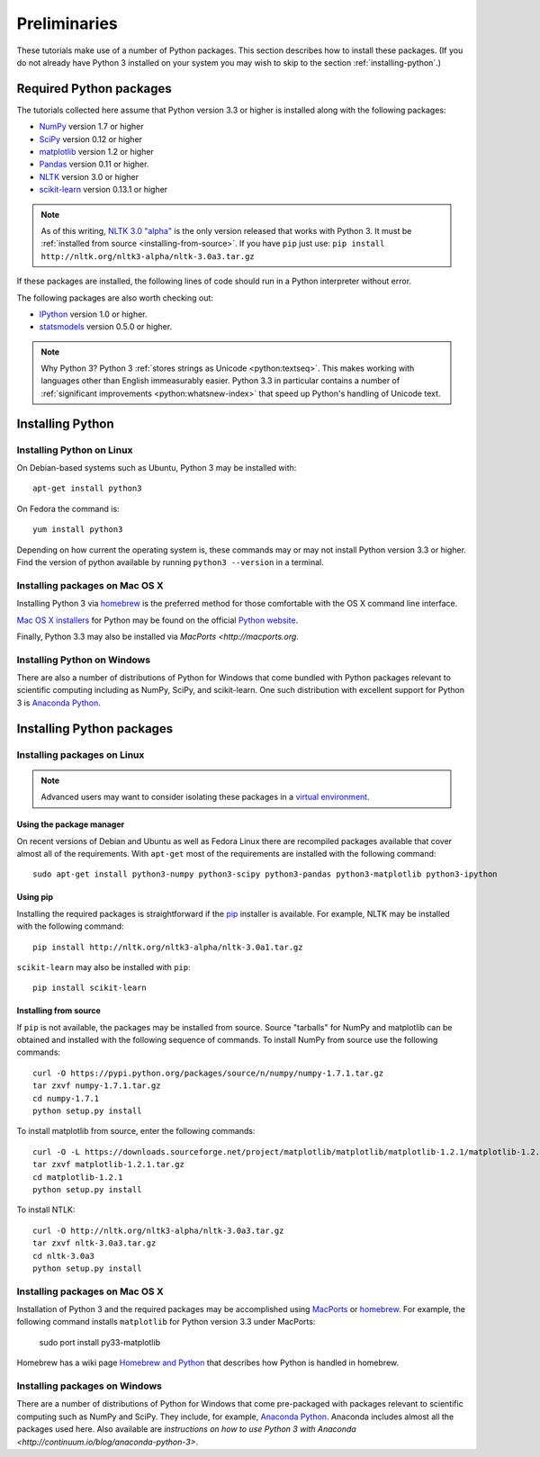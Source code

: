 .. _preliminaries:

================
 Preliminaries
================

These tutorials make use of a number of Python packages. This section describes
how to install these packages. (If you do not already have Python 3 installed on
your system you may wish to skip to the section :ref:`installing-python`.)

Required Python packages
========================
The tutorials collected here assume that Python version 3.3 or higher is
installed along with the following packages:

- `NumPy <http://numpy.org>`_ version 1.7 or higher
- `SciPy <http://scipy.org>`_ version 0.12 or higher
- `matplotlib <http://matplotlib.org>`_ version 1.2 or higher
- `Pandas <http://pandas.pydata.org/>`_ version 0.11 or higher.
- `NLTK <http://nltk.org>`_ version 3.0 or higher
- `scikit-learn <http://scikit-learn.org>`_ version 0.13.1 or higher

.. note::

    As of this writing, `NLTK 3.0 "alpha" <http://nltk.org/nltk3-alpha>`_ is the
    only version released that works with Python 3. It must be :ref:`installed
    from source <installing-from-source>`. If you have ``pip`` just use:
    ``pip install http://nltk.org/nltk3-alpha/nltk-3.0a3.tar.gz``

If these packages are installed, the following lines of code should run in
a Python interpreter without error.

.. ipython:: python

    import numpy
    numpy.__version__
    import scipy
    scipy.__version__
    import matplotlib
    matplotlib.__version__
    import pandas
    pandas.__version__
    import nltk
    nltk.__version__
    import sklearn
    sklearn.__version__

The following packages are also worth checking out:

- `IPython <http://www.ipython.org>`_ version 1.0 or higher.
- `statsmodels <http://statsmodels.sourceforge.net/>`_ version 0.5.0 or higher.

.. ipython:: python

    import IPython
    IPython.__version__
    import statsmodels
    statsmodels.__version__

.. note:: Why Python 3? Python 3 
   :ref:`stores strings as Unicode <python:textseq>`. This makes working with
   languages other than English immeasurably easier. Python 3.3 in particular
   contains a number of :ref:`significant improvements <python:whatsnew-index>`
   that speed up Python's handling of Unicode text.

.. _installing-python:

Installing Python
=================

Installing Python on Linux
--------------------------
On Debian-based systems such as Ubuntu, Python 3 may be installed with::

    apt-get install python3

On Fedora the command is::

    yum install python3

Depending on how current the operating system is, these commands may or may not
install Python version 3.3 or higher. Find the version of python available by
running ``python3 --version`` in a terminal.

Installing packages on Mac OS X
-------------------------------

Installing Python 3 via `homebrew <http://brew.sh/>`_ is the preferred method
for those comfortable with the OS X command line interface.

`Mac OS X installers <http://www.python.org/download/>`_ for Python may be found
on the official `Python website <http://python.org>`_.

Finally, Python 3.3 may also be installed via `MacPorts <http://macports.org`.

Installing Python on Windows
----------------------------

There are also a number of distributions of Python for Windows that come bundled
with Python packages relevant to scientific computing including as NumPy, SciPy,
and scikit-learn.  One such distribution with excellent support for Python
3 is `Anaconda Python <https://store.continuum.io/cshop/anaconda>`_.

.. _installing-packages:

Installing Python packages
==========================

Installing packages on Linux
-----------------------------
.. note::

    Advanced users may want to consider isolating these packages in
    a `virtual environment <http://docs.python.org/3/library/venv.html>`_.

Using the package manager
~~~~~~~~~~~~~~~~~~~~~~~~~
On recent versions of Debian and Ubuntu as well as Fedora Linux there are
recompiled packages available that cover almost all of the requirements. With
``apt-get`` most of the requirements are installed with the following command::

    sudo apt-get install python3-numpy python3-scipy python3-pandas python3-matplotlib python3-ipython

Using pip
~~~~~~~~~
Installing the required packages is straightforward if the `pip
<http://www.pip-installer.org/>`_ installer is available. For example,
NLTK may be installed with the following command::

    pip install http://nltk.org/nltk3-alpha/nltk-3.0a1.tar.gz

``scikit-learn`` may also be installed with ``pip``::

    pip install scikit-learn

.. _installing-from-source:

Installing from source
~~~~~~~~~~~~~~~~~~~~~~
If ``pip`` is not available, the packages may be installed from source. Source
"tarballs" for NumPy and matplotlib can be obtained and installed with the
following sequence of commands. To install NumPy from source use the following
commands::

    curl -O https://pypi.python.org/packages/source/n/numpy/numpy-1.7.1.tar.gz
    tar zxvf numpy-1.7.1.tar.gz
    cd numpy-1.7.1
    python setup.py install

To install matplotlib from source, enter the following commands::

    curl -O -L https://downloads.sourceforge.net/project/matplotlib/matplotlib/matplotlib-1.2.1/matplotlib-1.2.1.tar.gz
    tar zxvf matplotlib-1.2.1.tar.gz
    cd matplotlib-1.2.1
    python setup.py install

To install NTLK::

    curl -O http://nltk.org/nltk3-alpha/nltk-3.0a3.tar.gz
    tar zxvf nltk-3.0a3.tar.gz
    cd nltk-3.0a3
    python setup.py install

Installing packages on Mac OS X
-------------------------------

Installation of Python 3 and the required packages may be accomplished using
`MacPorts <http://macports.org>`_ or `homebrew <http://brew.sh/>`_. For example,
the following command installs ``matplotlib`` for Python version 3.3 under
MacPorts:

    sudo port install py33-matplotlib

Homebrew has a wiki page `Homebrew and Python
<https://github.com/mxcl/homebrew/wiki/Homebrew-and-Python>`_ that describes how
Python is handled in homebrew.

Installing packages on Windows
------------------------------

There are a number of distributions of Python for Windows that come pre-packaged
with packages relevant to scientific computing such as NumPy and SciPy. They
include, for example, `Anaconda Python
<https://store.continuum.io/cshop/anaconda>`_. Anaconda includes almost all the
packages used here. Also available are `instructions on how to use Python 3 with
Anaconda <http://continuum.io/blog/anaconda-python-3>`.
